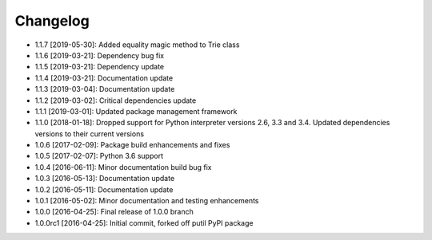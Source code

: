 .. CHANGELOG.rst
.. Copyright (c) 2013-2019 Pablo Acosta-Serafini
.. See LICENSE for details

Changelog
=========

* 1.1.7 [2019-05-30]: Added equality magic method to Trie class

* 1.1.6 [2019-03-21]: Dependency bug fix

* 1.1.5 [2019-03-21]: Dependency update

* 1.1.4 [2019-03-21]: Documentation update

* 1.1.3 [2019-03-04]: Documentation update

* 1.1.2 [2019-03-02]: Critical dependencies update

* 1.1.1 [2019-03-01]: Updated package management framework

* 1.1.0 [2018-01-18]: Dropped support for Python interpreter versions 2.6, 3.3
  and 3.4. Updated dependencies versions to their current versions

* 1.0.6 [2017-02-09]: Package build enhancements and fixes

* 1.0.5 [2017-02-07]: Python 3.6 support

* 1.0.4 [2016-06-11]: Minor documentation build bug fix

* 1.0.3 [2016-05-13]: Documentation update

* 1.0.2 [2016-05-11]: Documentation update

* 1.0.1 [2016-05-02]: Minor documentation and testing enhancements

* 1.0.0 [2016-04-25]: Final release of 1.0.0 branch

* 1.0.0rc1 [2016-04-25]: Initial commit, forked off putil PyPI package
